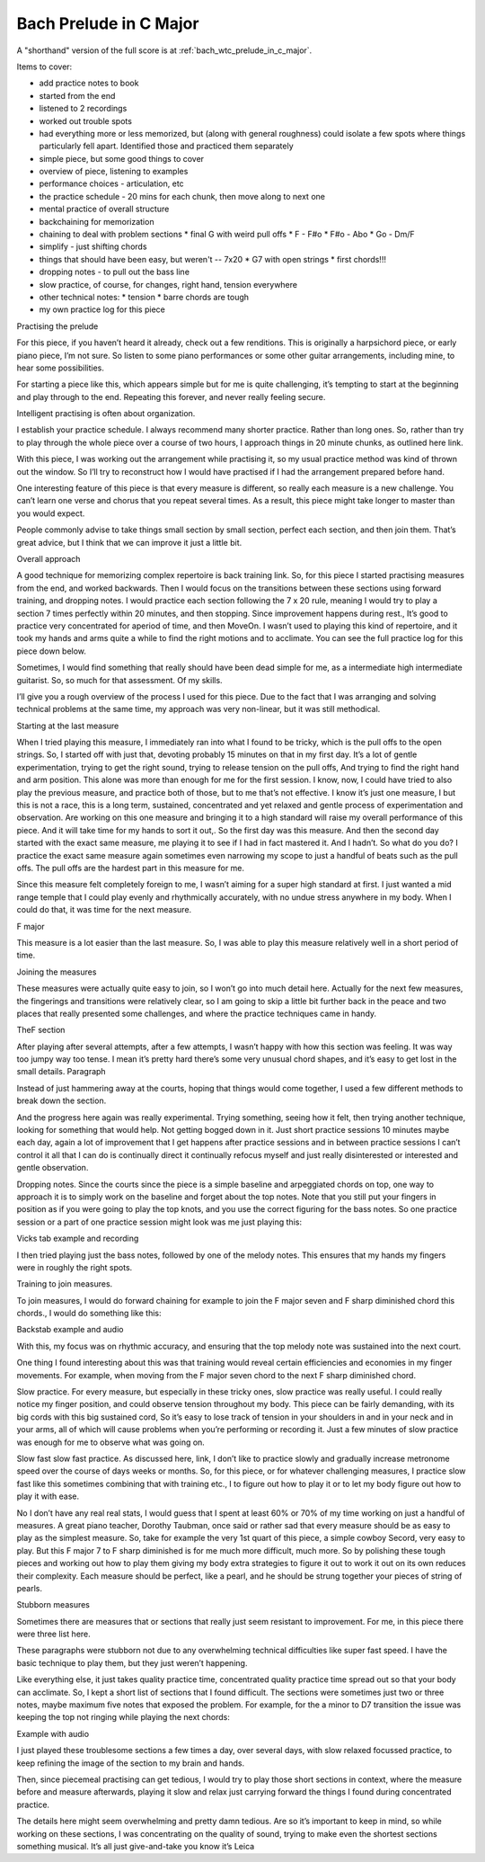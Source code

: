 Bach Prelude in C Major
=======================

A "shorthand" version of the full score is at :ref:`bach_wtc_prelude_in_c_major`.

.. todo:: fill in content here


Items to cover:

* add practice notes to book
* started from the end
* listened to 2 recordings
* worked out trouble spots
* had everything more or less memorized, but (along with general roughness) could isolate a few spots where things particularly fell apart.  Identified those and practiced them separately

* simple piece, but some good things to cover
* overview of piece, listening to examples
* performance choices - articulation, etc
* the practice schedule - 20 mins for each chunk, then move along to next one
* mental practice of overall structure
* backchaining for memorization
* chaining to deal with problem sections
  * final G with weird pull offs
  * F - F#o
  * F#o - Abo
  * Go - Dm/F
* simplify - just shifting chords
* things that should have been easy, but weren't -- 7x20
  * G7 with open strings
  * first chords!!!
* dropping notes - to pull out the bass line
* slow practice, of course, for changes, right hand, tension everywhere
* other technical notes:
  * tension
  * barre chords are tough
* my own practice log for this piece

.. todo:: consider pulling out examples to part 4!


Practising the prelude

For this piece, if you haven’t heard it already, check out a few renditions. This is originally a harpsichord piece, or early piano piece, I’m not sure. So listen to some piano performances or some other guitar arrangements, including mine, to hear some possibilities.

For starting a piece like this, which appears simple but for me is quite challenging, it’s tempting to start at the beginning and play through to the end. Repeating this forever, and never really feeling secure.

Intelligent practising is often about organization.

I establish your practice schedule. I always recommend many shorter practice. Rather than long ones. So, rather than try to play through the whole piece over a course of two hours, I approach things in 20 minute chunks, as outlined here link.

With this piece, I was working out the arrangement while practising it, so my usual practice method was kind of thrown out the window. So I’ll try to reconstruct how I would have practised if I had the arrangement prepared before hand.

One interesting feature of this piece is that every measure is different, so really each measure is a new challenge. You can’t learn one verse and chorus that you repeat several times. As a result, this piece might take longer to master than you would expect.

People commonly advise to take things small section by small section, perfect each section, and then join them. That’s great advice, but I think that we can improve it just a little bit.

Overall approach

A good technique for memorizing complex repertoire is back training link. So, for this piece I started practising measures from the end, and worked backwards. Then I would focus on the transitions between these sections using forward training, and dropping notes.  I would practice each section following the 7 x 20 rule, meaning I would try to play a section 7 times perfectly within 20 minutes, and then stopping. Since improvement happens during rest., It’s good to practice very concentrated for aperiod of time, and then MoveOn.  I wasn’t used to playing this kind of repertoire, and it took my hands and arms quite a while to find the right motions and to acclimate. You can see the full practice log for this piece down below.

Sometimes, I would find something that really should have been dead simple for me, as a intermediate high intermediate guitarist. So, so much for that assessment. Of my skills.

I’ll give you a rough overview of the process I used for this piece. Due to the fact that I was arranging and solving technical problems at the same time, my approach was very non-linear, but it was still methodical.

Starting at the last measure

When I tried playing this measure, I immediately ran into what I found to be tricky, which is the pull offs to the open strings. So, I started off with just that, devoting probably 15 minutes on that in my first day. It’s a lot of gentle experimentation, trying to get the right sound, trying to release tension on the pull offs, And trying to find the right hand and arm position. This alone was more than enough for me for the first session. I know, now, I could have tried to also play the previous measure, and practice both of those, but to me that’s not effective. I know it’s just one measure, I but this is not a race, this is a long term, sustained, concentrated and yet relaxed and gentle process of experimentation and observation.  Are working on this one measure and bringing it to a high standard will raise my overall performance of this piece. And it will take time for my hands to sort it out,. So the first day was this measure. And then the second day started with the exact same measure, me playing it to see if I had in fact mastered it. And I hadn’t. So what do you do? I practice the exact same measure again sometimes even narrowing my scope to just a handful of beats such as the pull offs. The pull offs are the hardest part in this measure for me. 

Since this measure felt completely foreign to me, I wasn’t aiming for a super high standard at first. I just wanted a mid range temple that I could play evenly and rhythmically accurately, with no undue stress anywhere in my body. When I could do that, it was time for the next measure.

F major



This measure is a lot easier than the last measure. So, I was able to play this measure relatively well in a short period of time.

Joining the measures

These measures were actually quite easy to join, so I won’t go into much detail here. Actually for the next few measures, the fingerings and transitions were relatively clear, so I am going to skip a little bit further back in the peace and two places that really presented some challenges, and where the practice techniques came in handy.

TheF section

After playing after several attempts, after a few attempts, I wasn’t happy with how this section was feeling. It was way too jumpy way too tense. I mean it’s pretty hard there’s some very unusual chord shapes, and it’s easy to get lost in the small details. Paragraph

Instead of just hammering away at the courts, hoping that things would come together, I used a few different methods to break down the section.

And the progress here again was really experimental. Trying something, seeing how it felt, then trying another technique, looking for something that would help. Not getting bogged down in it. Just short practice sessions 10 minutes maybe each day, again a lot of improvement that I get happens after practice sessions and in between practice sessions I can’t control it all that I can do is continually direct it continually refocus myself and just really disinterested or interested and gentle observation.

Dropping notes. Since the courts since the piece is a simple baseline and arpeggiated chords on top, one way to approach it is to simply work on the baseline and forget about the top notes. Note that you still put your fingers in position as if you were going to play the top knots, and you use the correct figuring for the bass notes. So one practice session or a part of one practice session might look was me just playing this:

Vicks tab example and recording

I then tried playing just the bass notes, followed by one of the melody notes. This ensures that my hands my fingers were in roughly the right spots.

Training to join measures.

To join measures, I would do forward chaining for example to join the F major seven and F sharp diminished chord this chords., I would do something like this:

Backstab example and audio

With this, my focus was on rhythmic accuracy, and ensuring that the top melody note was sustained into the next court.

One thing I found interesting about this was that training would reveal certain efficiencies and economies in my finger movements. For example, when moving from the F major seven chord to the next F sharp diminished chord. 

Slow practice. For every measure, but especially in these tricky ones, slow practice was really useful. I could really notice my finger position, and could observe tension throughout my body. This piece can be fairly demanding, with its big cords with this big sustained cord, So it’s easy to lose track of tension in your shoulders in and in your neck and in your arms, all of which will cause problems when you’re performing or recording it. Just a few minutes of slow practice was enough for me to observe what was going on.

Slow fast slow fast practice. As discussed here, link, I don’t like to practice slowly and gradually increase metronome speed over the course of days weeks or months. So, for this piece, or for whatever challenging measures, I practice slow fast like this sometimes combining that with training etc., I to figure out how to play it or to let my body figure out how to play it with ease.

No I don’t have any real real stats, I would guess that I spent at least 60% or 70% of my time working on just a handful of measures. A great piano teacher, Dorothy Taubman, once said or rather sad that every measure should be as easy to play as the simplest measure. So, take for example the very 1st quart of this piece, a simple cowboy Secord, very easy to play. But this F major 7 to F sharp diminished is for me much more difficult, much more. So by polishing these tough pieces and working out how to play them giving my body extra strategies to figure it out to work it out on its own reduces their complexity.  Each measure should be perfect, like a pearl, and he should be strung together your pieces of string of pearls.

Stubborn measures

Sometimes there are measures that or sections that really just seem resistant to improvement. For me, in this piece there were three list here.

These paragraphs were stubborn not due to any overwhelming technical difficulties like super fast speed. I have the basic technique to play them, but they just weren’t happening.

Like everything else, it just takes quality practice time, concentrated quality practice time spread out so that your body can acclimate. So, I kept a short list of sections that I found difficult. The sections were sometimes just two or three notes, maybe maximum five notes that exposed the problem. For example, for the a minor to D7 transition the issue was keeping the top not ringing while playing the next chords:

Example with audio

I just played these troublesome sections a few times a day, over several days, with slow relaxed focussed practice, to keep refining the image of the section to my brain and hands.

Then, since piecemeal practising can get tedious, I would try to play those short sections in context, where the measure before and measure afterwards, playing it slow and relax just carrying forward the things I found during concentrated practice.

The details here might seem overwhelming and pretty damn tedious. Are so it’s important to keep in mind, so while working on these sections, I was concentrating on the quality of sound, trying to make even the shortest sections something musical. It’s all just give-and-take you know it’s Leica 


.. todo:: sort out rough notes
